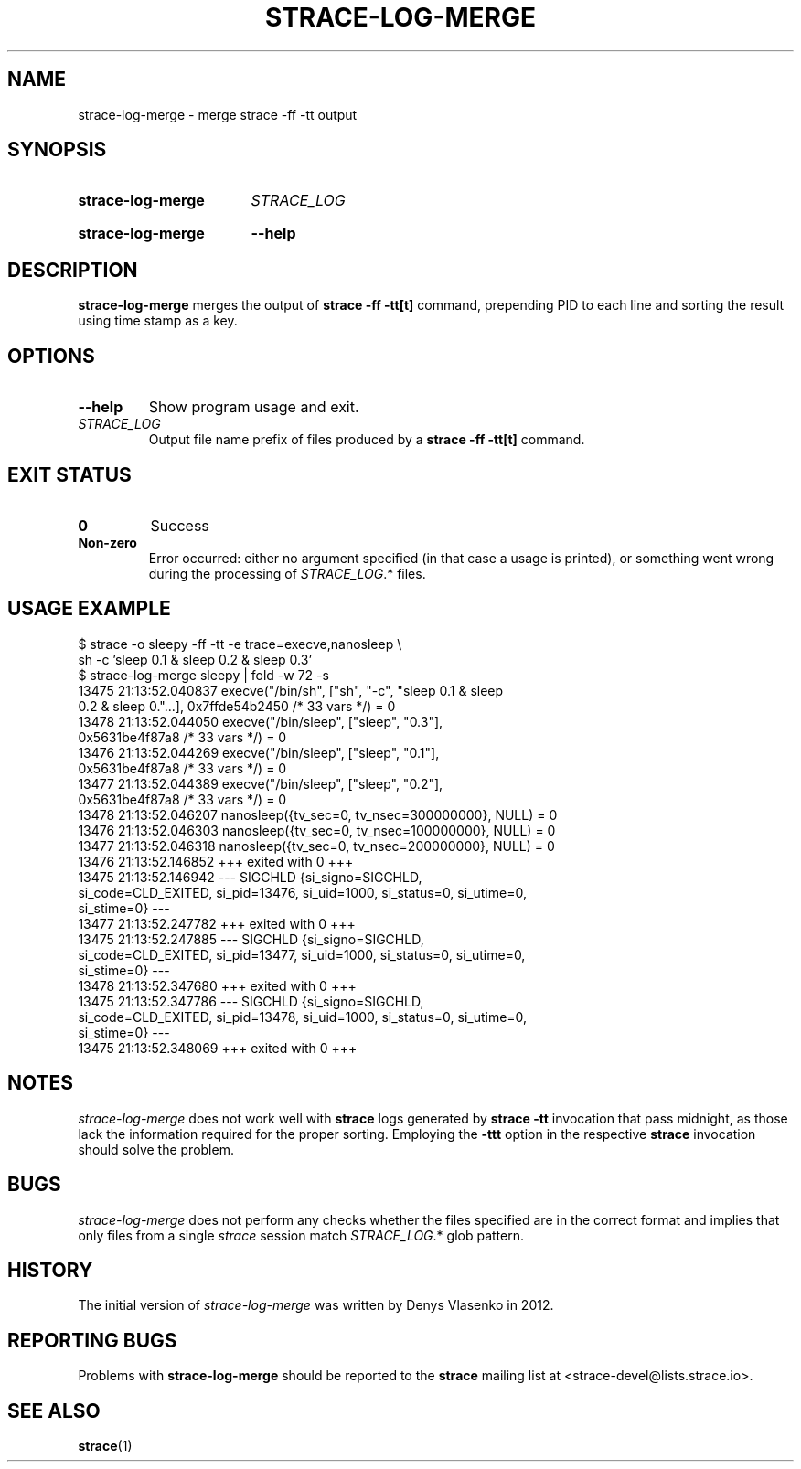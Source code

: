 .\" Copyright (c) 2017 The strace developers.
.\" All rights reserved.
.\"
.\" SPDX-License-Identifier: LGPL-2.1-or-later
.\"
.\" Required option.
.de OR
.  ie \\n(.$-1 \
.    RI "\fB\\$1\fP" "\ \\$2"
.  el \
.    BR "\\$1"
..
.\"
.TH STRACE-LOG-MERGE 1 "2020-04-24" "strace 5.7"
.\"
.SH NAME
strace-log-merge \- merge strace \-ff \-tt output
.\"
.SH SYNOPSIS
.SY strace\-log\-merge
.IR STRACE_LOG
.YS
.SY strace\-log\-merge
.OR \-\-help
.YS
.\"
.SH DESCRIPTION
.B strace\-log\-merge
merges the output of
.B strace \-ff \-tt[t]
command, prepending PID to each line and sorting the result using time stamp as
a key.
.\"
.SH OPTIONS
.\"
.TP
.B \-\-help
Show program usage and exit.
.TP
.I STRACE_LOG
Output file name prefix of files produced by a
.B strace -ff -tt[t]
command.
.SH EXIT STATUS
.TP
.B 0
Success
.TP
.B Non-zero
Error occurred: either no argument specified (in that case a usage is printed),
or something went wrong during the processing of
.IR STRACE_LOG ".*"
files.
.\"
.SH USAGE EXAMPLE
.sp
.nf
.ft CW
$ strace -o sleepy -ff -tt -e trace=execve,nanosleep \\
        sh -c 'sleep 0.1 & sleep 0.2 & sleep 0.3'
$ strace-log-merge sleepy | fold -w 72 -s
13475 21:13:52.040837 execve("/bin/sh", ["sh", "-c", "sleep 0.1 & sleep
0.2 & sleep 0."...], 0x7ffde54b2450 /* 33 vars */) = 0
13478 21:13:52.044050 execve("/bin/sleep", ["sleep", "0.3"],
0x5631be4f87a8 /* 33 vars */) = 0
13476 21:13:52.044269 execve("/bin/sleep", ["sleep", "0.1"],
0x5631be4f87a8 /* 33 vars */) = 0
13477 21:13:52.044389 execve("/bin/sleep", ["sleep", "0.2"],
0x5631be4f87a8 /* 33 vars */) = 0
13478 21:13:52.046207 nanosleep({tv_sec=0, tv_nsec=300000000}, NULL) = 0
13476 21:13:52.046303 nanosleep({tv_sec=0, tv_nsec=100000000}, NULL) = 0
13477 21:13:52.046318 nanosleep({tv_sec=0, tv_nsec=200000000}, NULL) = 0
13476 21:13:52.146852 +++ exited with 0 +++
13475 21:13:52.146942 --- SIGCHLD {si_signo=SIGCHLD,
si_code=CLD_EXITED, si_pid=13476, si_uid=1000, si_status=0, si_utime=0,
si_stime=0} ---
13477 21:13:52.247782 +++ exited with 0 +++
13475 21:13:52.247885 --- SIGCHLD {si_signo=SIGCHLD,
si_code=CLD_EXITED, si_pid=13477, si_uid=1000, si_status=0, si_utime=0,
si_stime=0} ---
13478 21:13:52.347680 +++ exited with 0 +++
13475 21:13:52.347786 --- SIGCHLD {si_signo=SIGCHLD,
si_code=CLD_EXITED, si_pid=13478, si_uid=1000, si_status=0, si_utime=0,
si_stime=0} ---
13475 21:13:52.348069 +++ exited with 0 +++
.ft R
.fi
.sp
.\"
.SH NOTES
.I strace-log-merge
does not work well with
.B strace
logs generated by
.B strace -tt
invocation that pass midnight, as those lack the information required
for the proper sorting.
Employing the
.B -ttt
option in the respective
.B strace
invocation should solve the problem.
.\"
.SH BUGS
.I strace-log-merge
does not perform any checks whether the files specified are in the correct
format and implies that only files from a single
.I strace
session match
.IR STRACE_LOG ".*"
glob pattern.
.\"
.SH HISTORY
The initial version of
.I strace-log-merge
was written by Denys Vlasenko in 2012.
.\"
.SH REPORTING BUGS
Problems with
.B strace-log-merge
should be reported to the
.B strace
mailing list at <strace\-devel@lists.strace.io>.
.\"
.SH "SEE ALSO"
.BR strace (1)
